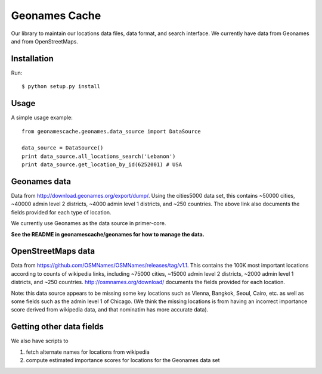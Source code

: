 Geonames Cache
==============

Our library to maintain our locations data files, data format, and search interface. We currently have data from Geonames and from OpenStreetMaps.

Installation
------------

Run: ::

    $ python setup.py install

Usage
-----

A simple usage example:

::

    from geonamescache.geonames.data_source import DataSource

    data_source = DataSource()
    print data_source.all_locations_search('Lebanon')
    print data_source.get_location_by_id(6252001) # USA


Geonames data
-------


Data from http://download.geonames.org/export/dump/. Using the cities5000 data set, this contains ~50000 cities, ~40000 admin level 2 districts, ~4000 admin level 1 districts, and ~250 countries. The above link also documents the fields provided for each type of location.

We currently use Geonames as the data source in primer-core.

**See the README in geonamescache/geonames for how to manage the data.**

OpenStreetMaps data
-------

Data from https://github.com/OSMNames/OSMNames/releases/tag/v1.1. This contains the 100K most important locations according to counts of wikipedia links, including ~75000 cities, ~15000 admin level 2 districts, ~2000 admin level 1 districts, and ~250 countries. http://osmnames.org/download/ documents the fields provided for each location.

Note: this data source appears to be missing some key locations such as Vienna, Bangkok, Seoul, Cairo, etc. as well as some fields such as the admin level 1 of Chicago. (We think the missing locations is from having an incorrect importance score derived from wikipedia data, and that nominatim has more accurate data).

Getting other data fields
-------

We also have scripts to 

1. fetch alternate names for locations from wikipedia
2. compute estimated importance scores for locations for the Geonames data set
